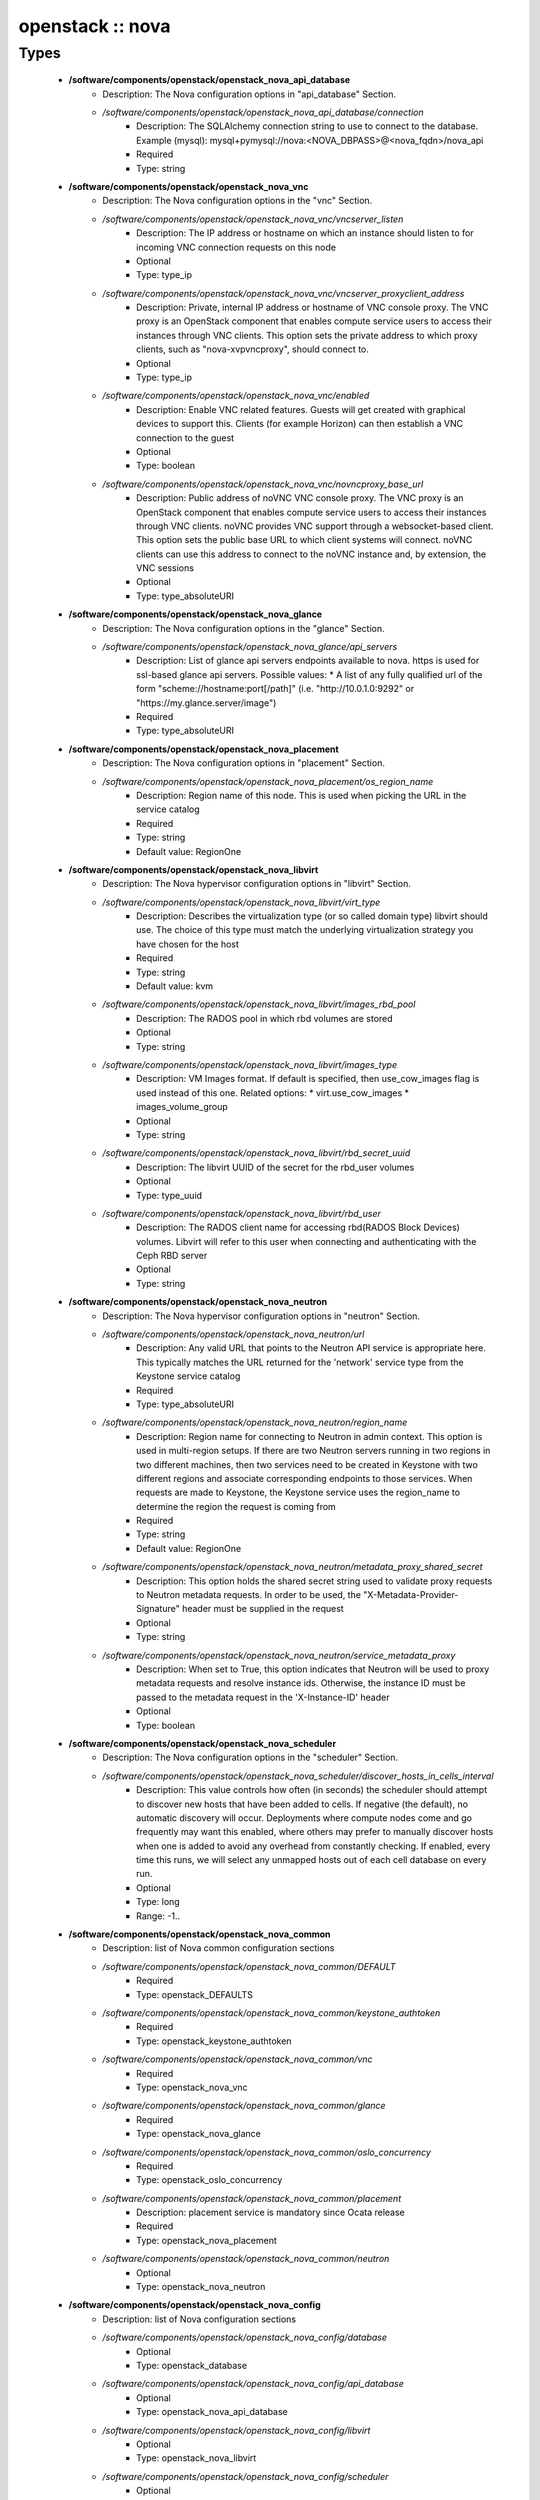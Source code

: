#################
openstack :: nova
#################

Types
-----

 - **/software/components/openstack/openstack_nova_api_database**
    - Description: The Nova configuration options in "api_database" Section.
    - */software/components/openstack/openstack_nova_api_database/connection*
        - Description: The SQLAlchemy connection string to use to connect to the database. Example (mysql): mysql+pymysql://nova:<NOVA_DBPASS>@<nova_fqdn>/nova_api
        - Required
        - Type: string
 - **/software/components/openstack/openstack_nova_vnc**
    - Description: The Nova configuration options in the "vnc" Section.
    - */software/components/openstack/openstack_nova_vnc/vncserver_listen*
        - Description: The IP address or hostname on which an instance should listen to for incoming VNC connection requests on this node
        - Optional
        - Type: type_ip
    - */software/components/openstack/openstack_nova_vnc/vncserver_proxyclient_address*
        - Description: Private, internal IP address or hostname of VNC console proxy. The VNC proxy is an OpenStack component that enables compute service users to access their instances through VNC clients. This option sets the private address to which proxy clients, such as "nova-xvpvncproxy", should connect to.
        - Optional
        - Type: type_ip
    - */software/components/openstack/openstack_nova_vnc/enabled*
        - Description: Enable VNC related features. Guests will get created with graphical devices to support this. Clients (for example Horizon) can then establish a VNC connection to the guest
        - Optional
        - Type: boolean
    - */software/components/openstack/openstack_nova_vnc/novncproxy_base_url*
        - Description: Public address of noVNC VNC console proxy. The VNC proxy is an OpenStack component that enables compute service users to access their instances through VNC clients. noVNC provides VNC support through a websocket-based client. This option sets the public base URL to which client systems will connect. noVNC clients can use this address to connect to the noVNC instance and, by extension, the VNC sessions
        - Optional
        - Type: type_absoluteURI
 - **/software/components/openstack/openstack_nova_glance**
    - Description: The Nova configuration options in the "glance" Section.
    - */software/components/openstack/openstack_nova_glance/api_servers*
        - Description: List of glance api servers endpoints available to nova. https is used for ssl-based glance api servers. Possible values: * A list of any fully qualified url of the form "scheme://hostname:port[/path]" (i.e. "http://10.0.1.0:9292" or "https://my.glance.server/image")
        - Required
        - Type: type_absoluteURI
 - **/software/components/openstack/openstack_nova_placement**
    - Description: The Nova configuration options in "placement" Section.
    - */software/components/openstack/openstack_nova_placement/os_region_name*
        - Description: Region name of this node. This is used when picking the URL in the service catalog
        - Required
        - Type: string
        - Default value: RegionOne
 - **/software/components/openstack/openstack_nova_libvirt**
    - Description: The Nova hypervisor configuration options in "libvirt" Section.
    - */software/components/openstack/openstack_nova_libvirt/virt_type*
        - Description: Describes the virtualization type (or so called domain type) libvirt should use. The choice of this type must match the underlying virtualization strategy you have chosen for the host
        - Required
        - Type: string
        - Default value: kvm
    - */software/components/openstack/openstack_nova_libvirt/images_rbd_pool*
        - Description: The RADOS pool in which rbd volumes are stored
        - Optional
        - Type: string
    - */software/components/openstack/openstack_nova_libvirt/images_type*
        - Description: VM Images format. If default is specified, then use_cow_images flag is used instead of this one. Related options: * virt.use_cow_images * images_volume_group
        - Optional
        - Type: string
    - */software/components/openstack/openstack_nova_libvirt/rbd_secret_uuid*
        - Description: The libvirt UUID of the secret for the rbd_user volumes
        - Optional
        - Type: type_uuid
    - */software/components/openstack/openstack_nova_libvirt/rbd_user*
        - Description: The RADOS client name for accessing rbd(RADOS Block Devices) volumes. Libvirt will refer to this user when connecting and authenticating with the Ceph RBD server
        - Optional
        - Type: string
 - **/software/components/openstack/openstack_nova_neutron**
    - Description: The Nova hypervisor configuration options in "neutron" Section.
    - */software/components/openstack/openstack_nova_neutron/url*
        - Description: Any valid URL that points to the Neutron API service is appropriate here. This typically matches the URL returned for the 'network' service type from the Keystone service catalog
        - Required
        - Type: type_absoluteURI
    - */software/components/openstack/openstack_nova_neutron/region_name*
        - Description: Region name for connecting to Neutron in admin context. This option is used in multi-region setups. If there are two Neutron servers running in two regions in two different machines, then two services need to be created in Keystone with two different regions and associate corresponding endpoints to those services. When requests are made to Keystone, the Keystone service uses the region_name to determine the region the request is coming from
        - Required
        - Type: string
        - Default value: RegionOne
    - */software/components/openstack/openstack_nova_neutron/metadata_proxy_shared_secret*
        - Description: This option holds the shared secret string used to validate proxy requests to Neutron metadata requests. In order to be used, the "X-Metadata-Provider-Signature" header must be supplied in the request
        - Optional
        - Type: string
    - */software/components/openstack/openstack_nova_neutron/service_metadata_proxy*
        - Description: When set to True, this option indicates that Neutron will be used to proxy metadata requests and resolve instance ids. Otherwise, the instance ID must be passed to the metadata request in the 'X-Instance-ID' header
        - Optional
        - Type: boolean
 - **/software/components/openstack/openstack_nova_scheduler**
    - Description: The Nova configuration options in the "scheduler" Section.
    - */software/components/openstack/openstack_nova_scheduler/discover_hosts_in_cells_interval*
        - Description: This value controls how often (in seconds) the scheduler should attempt to discover new hosts that have been added to cells. If negative (the default), no automatic discovery will occur. Deployments where compute nodes come and go frequently may want this enabled, where others may prefer to manually discover hosts when one is added to avoid any overhead from constantly checking. If enabled, every time this runs, we will select any unmapped hosts out of each cell database on every run.
        - Optional
        - Type: long
        - Range: -1..
 - **/software/components/openstack/openstack_nova_common**
    - Description: list of Nova common configuration sections
    - */software/components/openstack/openstack_nova_common/DEFAULT*
        - Required
        - Type: openstack_DEFAULTS
    - */software/components/openstack/openstack_nova_common/keystone_authtoken*
        - Required
        - Type: openstack_keystone_authtoken
    - */software/components/openstack/openstack_nova_common/vnc*
        - Required
        - Type: openstack_nova_vnc
    - */software/components/openstack/openstack_nova_common/glance*
        - Required
        - Type: openstack_nova_glance
    - */software/components/openstack/openstack_nova_common/oslo_concurrency*
        - Required
        - Type: openstack_oslo_concurrency
    - */software/components/openstack/openstack_nova_common/placement*
        - Description: placement service is mandatory since Ocata release
        - Required
        - Type: openstack_nova_placement
    - */software/components/openstack/openstack_nova_common/neutron*
        - Optional
        - Type: openstack_nova_neutron
 - **/software/components/openstack/openstack_nova_config**
    - Description: list of Nova configuration sections
    - */software/components/openstack/openstack_nova_config/database*
        - Optional
        - Type: openstack_database
    - */software/components/openstack/openstack_nova_config/api_database*
        - Optional
        - Type: openstack_nova_api_database
    - */software/components/openstack/openstack_nova_config/libvirt*
        - Optional
        - Type: openstack_nova_libvirt
    - */software/components/openstack/openstack_nova_config/scheduler*
        - Optional
        - Type: openstack_nova_scheduler
